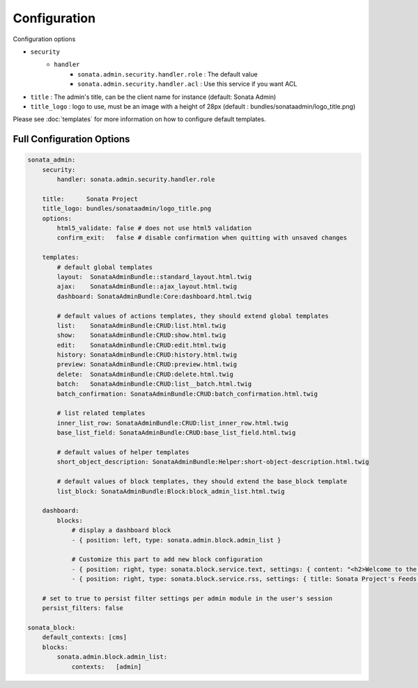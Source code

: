 Configuration
=============

Configuration options

* ``security``
    * ``handler``
        * ``sonata.admin.security.handler.role`` : The default value
        * ``sonata.admin.security.handler.acl`` : Use this service if you want ACL

* ``title`` : The admin's title, can be the client name for instance (default: Sonata Admin)
* ``title_logo`` : logo to use, must be an image with a height of 28px (default : bundles/sonataadmin/logo_title.png)

Please see :doc:`templates` for more information on how to configure default templates.


Full Configuration Options
--------------------------

.. code-block:: yaml

    sonata_admin:
        security:
            handler: sonata.admin.security.handler.role

        title:      Sonata Project
        title_logo: bundles/sonataadmin/logo_title.png
        options:
            html5_validate: false # does not use html5 validation
            confirm_exit:   false # disable confirmation when quitting with unsaved changes
            
        templates:
            # default global templates
            layout:  SonataAdminBundle::standard_layout.html.twig
            ajax:    SonataAdminBundle::ajax_layout.html.twig
            dashboard: SonataAdminBundle:Core:dashboard.html.twig

            # default values of actions templates, they should extend global templates
            list:    SonataAdminBundle:CRUD:list.html.twig
            show:    SonataAdminBundle:CRUD:show.html.twig
            edit:    SonataAdminBundle:CRUD:edit.html.twig
            history: SonataAdminBundle:CRUD:history.html.twig
            preview: SonataAdminBundle:CRUD:preview.html.twig
            delete:  SonataAdminBundle:CRUD:delete.html.twig
            batch:   SonataAdminBundle:CRUD:list__batch.html.twig
            batch_confirmation: SonataAdminBundle:CRUD:batch_confirmation.html.twig

            # list related templates
            inner_list_row: SonataAdminBundle:CRUD:list_inner_row.html.twig
            base_list_field: SonataAdminBundle:CRUD:base_list_field.html.twig

            # default values of helper templates
            short_object_description: SonataAdminBundle:Helper:short-object-description.html.twig

            # default values of block templates, they should extend the base_block template
            list_block: SonataAdminBundle:Block:block_admin_list.html.twig

        dashboard:
            blocks:
                # display a dashboard block
                - { position: left, type: sonata.admin.block.admin_list }

                # Customize this part to add new block configuration
                - { position: right, type: sonata.block.service.text, settings: { content: "<h2>Welcome to the Sonata Admin</h2> <p>This is a <code>sonata.block.service.text</code> from the Block Bundle, you can create and add new block in these area by configuring the <code>sonata_admin</code> section.</p> <br /> For instance, here a RSS feed parser (<code>sonata.block.service.rss</code>):"} }
                - { position: right, type: sonata.block.service.rss, settings: { title: Sonata Project's Feeds, url: http://sonata-project.org/blog/archive.rss }}

        # set to true to persist filter settings per admin module in the user's session
        persist_filters: false

    sonata_block:
        default_contexts: [cms]
        blocks:
            sonata.admin.block.admin_list:
                contexts:   [admin]
